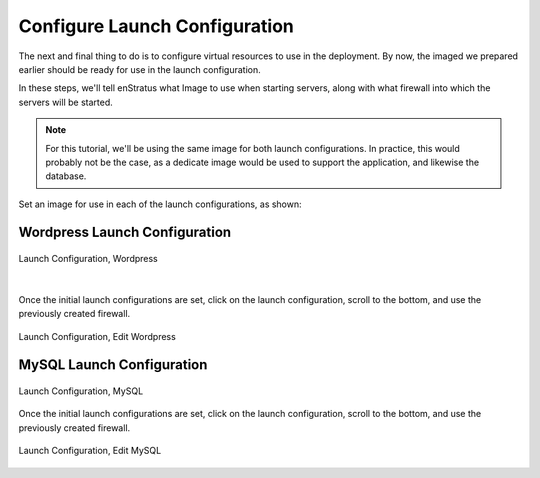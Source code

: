 Configure Launch Configuration
------------------------------

The next and final thing to do is to configure virtual resources to use in the deployment.
By now, the imaged we prepared earlier should be ready for use in the launch
configuration.

In these steps, we'll tell enStratus what Image to use when starting servers, along with
what firewall into which the servers will be started.

.. note:: For this tutorial, we'll be using the same image for both launch configurations.
  In practice, this would probably not be the case, as a dedicate image would be used to
  support the application, and likewise the database.

Set an image for use in each of the launch configurations, as shown:

Wordpress Launch Configuration
~~~~~~~~~~~~~~~~~~~~~~~~~~~~~~

.. figure:: ./images/lc1.png
   :height: 900px
   :width: 1300 px
   :scale: 50 %
   :alt: Launch Configuration, Wordpress
   :align: center

   Launch Configuration, Wordpress

|

Once the initial launch configurations are set, click on the launch configuration, scroll
to the bottom, and use the previously created firewall.

.. figure:: ./images/lc3.png
   :height: 500px
   :width: 2100 px
   :scale: 50 %
   :alt: Launch Configuration, Wordpress
   :align: center

   Launch Configuration, Edit Wordpress

MySQL Launch Configuration
~~~~~~~~~~~~~~~~~~~~~~~~~~

.. figure:: ./images/lc2.png
   :height: 1100px
   :width: 1300 px
   :scale: 50 %
   :alt: Launch Configuration, MySQL
   :align: center

   Launch Configuration, MySQL

Once the initial launch configurations are set, click on the launch configuration, scroll
to the bottom, and use the previously created firewall.

.. figure:: ./images/lc3.png
   :height: 500px
   :width: 2100 px
   :scale: 50 %
   :alt: Launch Configuration, MySQL
   :align: center

   Launch Configuration, Edit MySQL
